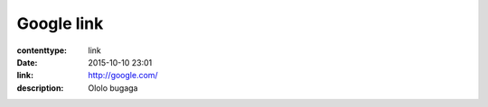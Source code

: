 Google link
###########

:contenttype: link
:date: 2015-10-10 23:01
:link: http://google.com/
:description: Ololo bugaga